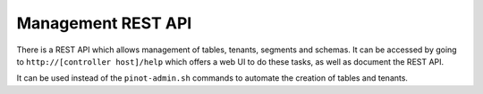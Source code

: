 Management REST API
-------------------

There is a REST API which allows management of tables, tenants, segments and schemas. It can be accessed by going to ``http://[controller host]/help`` which offers a web UI to do these tasks, as well as document the REST API.

It can be used instead of the ``pinot-admin.sh`` commands to automate the creation of tables and tenants.
